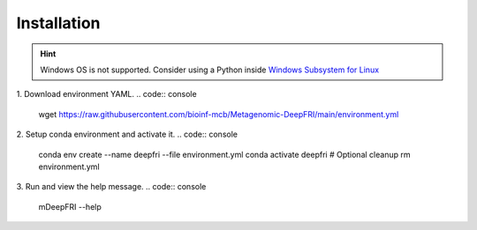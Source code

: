 Installation
============

.. hint::

    Windows OS is not supported. Consider using a Python
    inside `Windows Subsystem for Linux <https://learn.microsoft.com/en-us/windows/wsl/install>`_

1. Download environment YAML.
.. code:: console
    wget https://raw.githubusercontent.com/bioinf-mcb/Metagenomic-DeepFRI/main/environment.yml

2. Setup conda environment and activate it.
.. code:: console

    conda env create --name deepfri --file environment.yml
    conda activate deepfri
    # Optional cleanup
    rm environment.yml

3. Run and view the help message.
.. code:: console

    mDeepFRI --help
